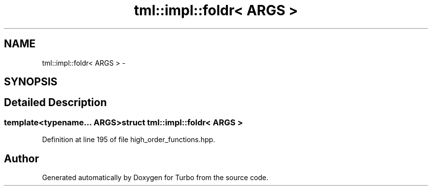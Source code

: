 .TH "tml::impl::foldr< ARGS >" 3 "Fri Aug 22 2014" "Turbo" \" -*- nroff -*-
.ad l
.nh
.SH NAME
tml::impl::foldr< ARGS > \- 
.SH SYNOPSIS
.br
.PP
.SH "Detailed Description"
.PP 

.SS "template<typename\&.\&.\&. ARGS>struct tml::impl::foldr< ARGS >"

.PP
Definition at line 195 of file high_order_functions\&.hpp\&.

.SH "Author"
.PP 
Generated automatically by Doxygen for Turbo from the source code\&.

